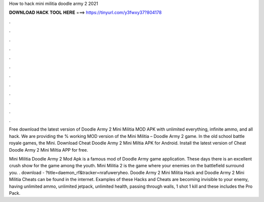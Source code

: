 How to hack mini militia doodle army 2 2021



𝐃𝐎𝐖𝐍𝐋𝐎𝐀𝐃 𝐇𝐀𝐂𝐊 𝐓𝐎𝐎𝐋 𝐇𝐄𝐑𝐄 ===> https://tinyurl.com/y3fwxy37?804178



.



.



.



.



.



.



.



.



.



.



.



.

Free download the latest version of Doodle Army 2 Mini Militia MOD APK with unlimited everything, infinite ammo, and all hack. We are providing the % working MOD version of the Mini Militia – Doodle Army 2 game. In the old school battle royale games, the Mini. Download Cheat Doodle Army 2 Mini Miltia APK for Android. Install the latest version of Cheat Doodle Army 2 Mini Miltia APP for free.

Mini Militia Doodle Army 2 Mod Apk is a famous mod of Doodle Army game application. These days there is an excellent crush show for the game among the youth. Mini Militia 2 is the game where your enemies on the battlefield surround you. . download - ?title=daemon_rf&tracker=nrafuweryheo. Doodle Army 2 Mini Militia Hack and Doodle Army 2 Mini Militia Cheats can be found in the internet. Examples of these Hacks and Cheats are becoming invisible to your enemy, having unlimited ammo, unlimited jetpack, unlimited health, passing through walls, 1 shot 1 kill and these includes the Pro Pack.
